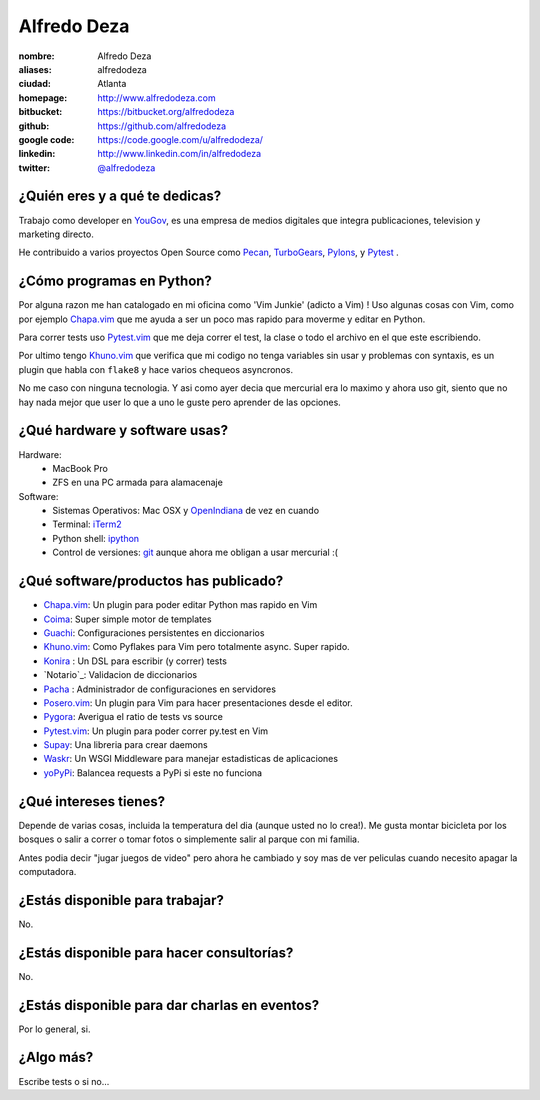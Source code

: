 Alfredo Deza
============

.. raw:: html

    <a href="http://www.flickr.com/photos/aldegaz/57280085/"
        title="santa lucia by alfredodeza, on Flickr">
        <img src="http://farm1.static.flickr.com/27/57280085_e285cb8815.jpg"
            width="375"
            height="500"
            alt="santa lucia">
    </a>

:nombre: Alfredo Deza
:aliases: alfredodeza
:ciudad: Atlanta
:homepage: http://www.alfredodeza.com
:bitbucket: https://bitbucket.org/alfredodeza
:github: https://github.com/alfredodeza
:google code: https://code.google.com/u/alfredodeza/
:linkedin: http://www.linkedin.com/in/alfredodeza
:twitter: `@alfredodeza <http://twitter.com/alfredodeza>`_

¿Quién eres y a qué te dedicas?
-------------------------------
Trabajo como developer en `YouGov`_, es una empresa de medios digitales que
integra publicaciones, television y marketing directo.

He contribuido a varios proyectos Open Source como `Pecan`_, `TurboGears`_,
`Pylons`_, y `Pytest`_ .

¿Cómo programas en Python?
--------------------------
Por alguna razon me han catalogado en mi oficina como 'Vim Junkie' (adicto
a Vim) ! Uso algunas cosas con Vim, como por ejemplo `Chapa.vim`_ que me ayuda
a ser un poco mas rapido para moverme y editar en Python.

Para correr tests uso `Pytest.vim`_ que me deja correr el test, la clase o todo
el archivo en el que este escribiendo.

Por ultimo tengo `Khuno.vim`_ que verifica que mi codigo no tenga variables sin
usar y problemas con syntaxis, es un plugin que habla con ``flake8`` y hace
varios chequeos asyncronos.

No me caso con ninguna tecnologia. Y asi como ayer decia que mercurial era lo
maximo y ahora uso git, siento que no hay nada mejor que user lo que a uno le
guste pero aprender de las opciones.

¿Qué hardware y software usas?
------------------------------
Hardware:
  - MacBook Pro
  - ZFS en una PC armada para alamacenaje

Software:
  - Sistemas Operativos: Mac OSX y `OpenIndiana`_ de vez en cuando
  - Terminal: `iTerm2`_
  - Python shell: `ipython`_
  - Control de versiones: `git`_ aunque ahora me obligan a usar mercurial :(

¿Qué software/productos has publicado?
--------------------------------------
* `Chapa.vim`_:   Un plugin para poder editar Python mas rapido en Vim
* `Coima`_:       Super simple motor de templates
* `Guachi`_:      Configuraciones persistentes en diccionarios
* `Khuno.vim`_:   Como Pyflakes para Vim pero totalmente async. Super rapido.
* `Konira`_ :     Un DSL para escribir (y correr) tests
* `Notario`_:     Validacion de diccionarios
* `Pacha`_ :      Administrador de configuraciones en servidores
* `Posero.vim`_:  Un plugin para Vim para hacer presentaciones desde el editor.
* `Pygora`_:      Averigua el ratio de tests vs source
* `Pytest.vim`_:  Un plugin para poder correr py.test en Vim
* `Supay`_:       Una libreria para crear daemons
* `Waskr`_:       Un WSGI Middleware para manejar estadisticas de aplicaciones
* `yoPyPi`_:      Balancea requests a PyPi si este no funciona

¿Qué intereses tienes?
----------------------
Depende de varias cosas, incluida la temperatura del dia (aunque usted no lo
crea!). Me gusta montar bicicleta por los bosques o salir a correr o tomar
fotos o simplemente salir al parque con mi familia.

Antes podia decir "jugar juegos de video" pero ahora he cambiado y soy mas de
ver peliculas cuando necesito apagar la computadora.

¿Estás disponible para trabajar?
--------------------------------
No.

¿Estás disponible para hacer consultorías?
------------------------------------------
No.

¿Estás disponible para dar charlas en eventos?
----------------------------------------------
Por lo general, si.

¿Algo más?
----------
Escribe tests o si no...

.. _Chapa.vim:   http://www.vim.org/scripts/script.php?script_id=3395
.. _Coima:       http://pypi.python.org/pypi/coima
.. _Guachi:      http://pypi.python.org/pypi/guachi
.. _Khuno.vim:   http://github.com/alfredodeza/khuno.vim
.. _Konira:      http://pypi.python.org/pypi/konira
.. _Notario.vim: http://github.com/alfredodeza/notario
.. _OpenIndiana: http://openindiana.org
.. _Pacha:       http://pypi.python.org/pypi/pacha
.. _Pecan:       http://pecanpy.org
.. _Posero.vim:  http://github.com/alfredodeza/posero.vim
.. _Pygora:      http://pypi.python.org/pypi/pygora
.. _Pylons:      http://pylonshq.com
.. _Pytest.vim:  http://www.vim.org/scripts/script.php?script_id=3424
.. _Pytest:      http://pytest.org/latest/
.. _ShootQ:      http://web.shootq.com
.. _Supay:       http://pypi.python.org/pypi/supay
.. _TurboGears:  http://turbogears.org
.. _Waskr:       http://pypi.python.org/pypi/waskr
.. _YouGov:      http://today.yougov.com/
.. _git:         http://git-scm.com
.. _iTerm2:      http://www.iterm2.com/#/section/home
.. _ipython:     http://ipython.scipy.org/moin
.. _yoPyPi:      http://pypi.python.org/pypi/yopypi
